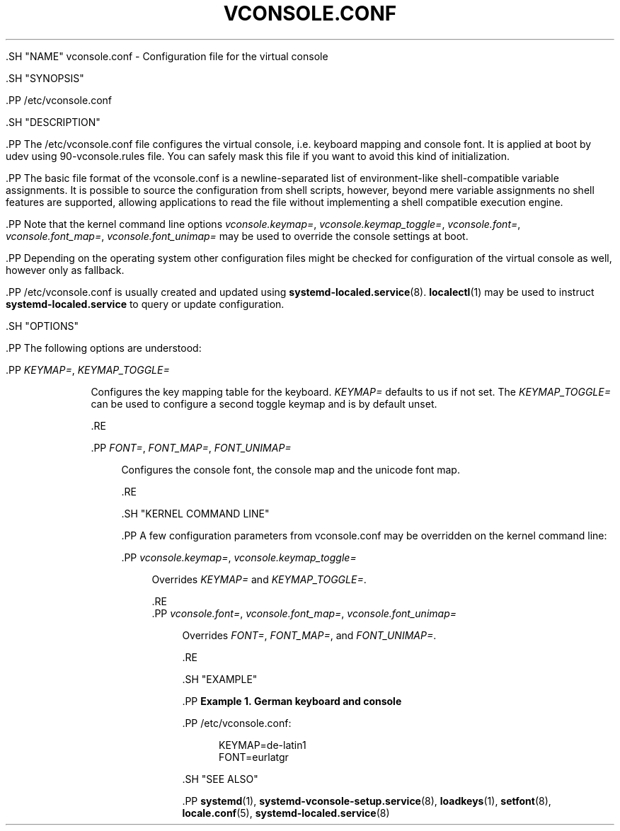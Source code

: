 '\" t
.TH "VCONSOLE\&.CONF" "5" "" "systemd 239" "vconsole.conf"
.\" -----------------------------------------------------------------
.\" * Define some portability stuff
.\" -----------------------------------------------------------------
.\" ~~~~~~~~~~~~~~~~~~~~~~~~~~~~~~~~~~~~~~~~~~~~~~~~~~~~~~~~~~~~~~~~~
.\" http://bugs.debian.org/507673
.\" http://lists.gnu.org/archive/html/groff/2009-02/msg00013.html
.\" ~~~~~~~~~~~~~~~~~~~~~~~~~~~~~~~~~~~~~~~~~~~~~~~~~~~~~~~~~~~~~~~~~
.ie \n(.g .ds Aq \(aq
.el       .ds Aq '
.\" -----------------------------------------------------------------
.\" * set default formatting
.\" -----------------------------------------------------------------
.\" disable hyphenation
.nh
.\" disable justification (adjust text to left margin only)
.ad l
.\" -----------------------------------------------------------------
.\" * MAIN CONTENT STARTS HERE *
.\" -----------------------------------------------------------------

  

  

  .SH "NAME"
vconsole.conf \- Configuration file for the virtual console


  .SH "SYNOPSIS"

    .PP
/etc/vconsole\&.conf

  

  .SH "DESCRIPTION"

    

    .PP
The
/etc/vconsole\&.conf
file configures the virtual console, i\&.e\&. keyboard mapping and console font\&. It is applied at boot by udev using
90\-vconsole\&.rules
file\&. You can safely mask this file if you want to avoid this kind of initialization\&.


    .PP
The basic file format of the
vconsole\&.conf
is a newline\-separated list of environment\-like shell\-compatible variable assignments\&. It is possible to source the configuration from shell scripts, however, beyond mere variable assignments no shell features are supported, allowing applications to read the file without implementing a shell compatible execution engine\&.


    .PP
Note that the kernel command line options
\fIvconsole\&.keymap=\fR,
\fIvconsole\&.keymap_toggle=\fR,
\fIvconsole\&.font=\fR,
\fIvconsole\&.font_map=\fR,
\fIvconsole\&.font_unimap=\fR
may be used to override the console settings at boot\&.


    .PP
Depending on the operating system other configuration files might be checked for configuration of the virtual console as well, however only as fallback\&.


    .PP
/etc/vconsole\&.conf
is usually created and updated using
\fBsystemd-localed.service\fR(8)\&.
\fBlocalectl\fR(1)
may be used to instruct
\fBsystemd\-localed\&.service\fR
to query or update configuration\&.

  

  .SH "OPTIONS"

    

    .PP
The following options are understood:


    


      .PP
\fIKEYMAP=\fR, \fIKEYMAP_TOGGLE=\fR
.RS 4

        
        

        Configures the key mapping table for the keyboard\&.
\fIKEYMAP=\fR
defaults to
us
if not set\&. The
\fIKEYMAP_TOGGLE=\fR
can be used to configure a second toggle keymap and is by default unset\&.

      .RE

      .PP
\fIFONT=\fR, \fIFONT_MAP=\fR, \fIFONT_UNIMAP=\fR
.RS 4

        
        
        

        Configures the console font, the console map and the unicode font map\&.

      .RE

    
  

  .SH "KERNEL COMMAND LINE"

    

    .PP
A few configuration parameters from
vconsole\&.conf
may be overridden on the kernel command line:


    

      .PP
\fIvconsole\&.keymap=\fR, \fIvconsole\&.keymap_toggle=\fR
.RS 4

        
        

        Overrides
\fIKEYMAP=\fR
and
\fIKEYMAP_TOGGLE=\fR\&.

      .RE
      .PP
\fIvconsole\&.font=\fR, \fIvconsole\&.font_map=\fR, \fIvconsole\&.font_unimap=\fR
.RS 4


        
        
        

        Overrides
\fIFONT=\fR,
\fIFONT_MAP=\fR, and
\fIFONT_UNIMAP=\fR\&.

      .RE
    
  

  .SH "EXAMPLE"

    

    .PP
\fBExample\ \&1.\ \&German keyboard and console\fR

      

      .PP
/etc/vconsole\&.conf:


      
.sp
.if n \{\
.RS 4
.\}
.nf
KEYMAP=de\-latin1
FONT=eurlatgr
.fi
.if n \{\
.RE
.\}
.sp

    


  

  .SH "SEE ALSO"

      
      .PP
\fBsystemd\fR(1),
\fBsystemd-vconsole-setup.service\fR(8),
\fBloadkeys\fR(1),
\fBsetfont\fR(8),
\fBlocale.conf\fR(5),
\fBsystemd-localed.service\fR(8)

  

